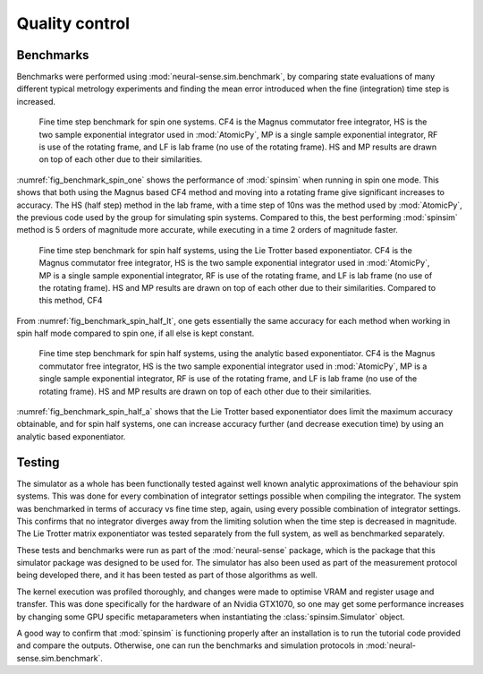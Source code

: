 Quality control
===============

Benchmarks
----------

Benchmarks were performed using :mod:`neural-sense.sim.benchmark`, by comparing state evaluations of many different typical metrology experiments and finding the mean error introduced when the fine (integration) time step is increased.

.. _fig_benchmark_spin_one:

.. figure:: ../../images/benchmark_comparison_spin_one.png

    Fine time step benchmark for spin one systems. CF4 is the Magnus commutator free integrator, HS is the two sample exponential integrator used in :mod:`AtomicPy`, MP is a single sample exponential integrator, RF is use of the rotating frame, and LF is lab frame (no use of the rotating frame). HS and MP results are drawn on top of each other due to their similarities.

:numref:`fig_benchmark_spin_one` shows the performance of :mod:`spinsim` when running in spin one mode. This shows that both using the Magnus based CF4 method and moving into a rotating frame give significant increases to accuracy. The HS (half step) method in the lab frame, with a time step of 10ns was the method used by :mod:`AtomicPy`, the previous code used by the group for simulating spin systems. Compared to this, the best performing :mod:`spinsim` method is 5 orders of magnitude more accurate, while executing in a time 2 orders of magnitude faster.

.. _fig_benchmark_spin_half_lt:

.. figure:: ../../images/benchmark_comparison_spin_half_lt.png

    Fine time step benchmark for spin half systems, using the Lie Trotter based exponentiator. CF4 is the Magnus commutator free integrator, HS is the two sample exponential integrator used in :mod:`AtomicPy`, MP is a single sample exponential integrator, RF is use of the rotating frame, and LF is lab frame (no use of the rotating frame). HS and MP results are drawn on top of each other due to their similarities. Compared to this method, CF4 

From :numref:`fig_benchmark_spin_half_lt`, one gets essentially the same accuracy for each method when working in spin half mode compared to spin one, if all else is kept constant.

.. _fig_benchmark_spin_half_a:

.. figure:: ../../images/benchmark_comparison_spin_half_a.png

    Fine time step benchmark for spin half systems, using the analytic based exponentiator. CF4 is the Magnus commutator free integrator, HS is the two sample exponential integrator used in :mod:`AtomicPy`, MP is a single sample exponential integrator, RF is use of the rotating frame, and LF is lab frame (no use of the rotating frame). HS and MP results are drawn on top of each other due to their similarities.

:numref:`fig_benchmark_spin_half_a` shows that the Lie Trotter based exponentiator does limit the maximum accuracy obtainable, and for spin half systems, one can increase accuracy further (and decrease execution time) by using an analytic based exponentiator.

Testing
-------

The simulator as a whole has been functionally tested against well known analytic approximations of the behaviour spin systems. This was done for every combination of integrator settings possible when compiling the integrator. The system was benchmarked in terms of accuracy vs fine time step, again, using every possible combination of integrator settings. This confirms that no integrator diverges away from the limiting solution when the time step is decreased in magnitude. The Lie Trotter matrix exponentiator was tested separately from the full system, as well as benchmarked separately.

These tests and benchmarks were run as part of the :mod:`neural-sense` package, which is the package that this simulator package was designed to be used for. The simulator has also been used as part of the measurement protocol being developed there, and it has been tested as part of those algorithms as well.

The kernel execution was profiled thoroughly, and changes were made to optimise VRAM and register usage and transfer. This was done specifically for the hardware of an Nvidia GTX1070, so one may get some performance increases by changing some GPU specific metaparameters when instantiating the :class:`spinsim.Simulator` object.

A good way to confirm that :mod:`spinsim` is functioning properly after an installation is to run the tutorial code provided and compare the outputs. Otherwise, one can run the benchmarks and simulation protocols in :mod:`neural-sense.sim.benchmark`.